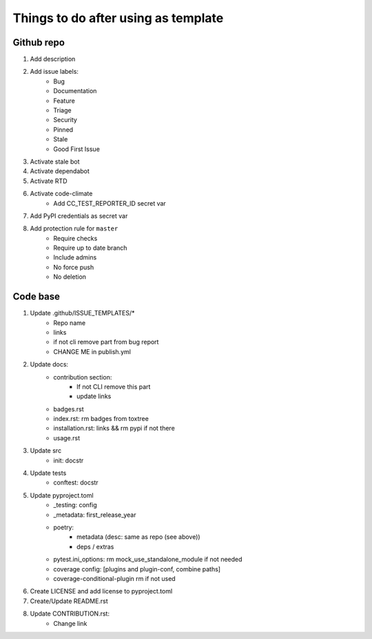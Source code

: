====================================
Things to do after using as template
====================================


Github repo
===========

#. Add description

#. Add issue labels:
    - Bug
    - Documentation
    - Feature
    - Triage
    - Security
    - Pinned
    - Stale
    - Good First Issue

#. Activate stale bot

#. Activate dependabot

#. Activate RTD

#. Activate code-climate
    - Add CC_TEST_REPORTER_ID secret var

#. Add PyPI credentials as secret var

#. Add protection rule for ``master``
    - Require checks
    - Require up to date branch
    - Include admins
    - No force push
    - No deletion


Code base
=========

#. Update .github/ISSUE_TEMPLATES/*
    - Repo name
    - links
    - if not cli remove part from bug report
    - CHANGE ME in publish.yml

#. Update docs:
    - contribution section:
        * If not CLI remove this part
        * update links
    - badges.rst
    - index.rst: rm badges from toxtree
    - installation.rst: links && rm pypi if not there
    - usage.rst

#. Update src
    - init: docstr

#. Update tests
    - conftest: docstr

#. Update pyproject.toml
    - _testing: config
    - _metadata: first_release_year
    - poetry:
        * metadata (desc: same as repo (see above))
        * deps / extras
    - pytest.ini_options: rm mock_use_standalone_module if not needed
    - coverage config: [plugins and plugin-conf, combine paths]
    - coverage-conditional-plugin rm if not used

#. Create LICENSE and add license to pyproject.toml

#. Create/Update README.rst

#. Update CONTRIBUTION.rst:
    - Change link
